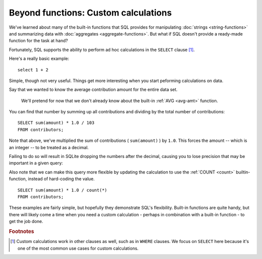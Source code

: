 Beyond functions: Custom calculations
~~~~~~~~~~~~~~~~~~~~~~~~~~~~~~~~~~~~~

We've learned about many of the built-in functions that SQL provides for manipulating
:doc:`strings <string-functions>` and summarizing data
with :doc:`aggregates <aggregate-functions>`. But what if SQL doesn't provide 
a ready-made function for the task at hand?

Fortunately, SQL supports the ability to perform ad hoc calculations
in the ``SELECT`` clause [#f1]_.

Here's a really basic example:

::

   select 1 + 2

|one_plus_two|

Simple, though not very useful. Things get more interesting
when you start peforming calculations on data.

Say that we wanted to know the average contribution amount for the entire data set.

   We'll pretend for now that we don't already know about the built-in
   :ref:`AVG <avg-amt>` function.

You can find that number by summing up all contributions and
dividing by the total number of contributions:

::

   SELECT sum(amount) * 1.0 / 103
   FROM contributors;

|avg_contrib_hardcoded_count|

Note that above, we've multiplied the sum of contributions ( ``sum(amount)`` )
by ``1.0``. This forces the amount -- which is an integer -- to be treated
as a decimal.

Failing to do so will result in SQLite dropping the numbers after the decimal,
causing you to lose precision that may be important in a given query:

|avg_non_decimal|

Also note that we can make this query more flexible by updating
the calculation to use the :ref:`COUNT <count>` builtin-function,
instead of hard-coding the value.

::

   SELECT sum(amount) * 1.0 / count(*)
   FROM contributors;

|avg_contrib_dynamic_count|

These examples are fairly simple, but hopefully they demonstrate SQL's flexibility.
Built-in functions are quite handy, but there will likely come a time when
you need a custom calculation - perhaps in combination with a built-in function -
to get the job done.

.. |one_plus_two| image:: ../_static/part2/one_plus_two.png
.. |avg_contrib_hardcoded_count| image:: ../_static/part2/avg_contrib_hardcoded_count.png
.. |avg_non_decimal| image::  ../_static/part2/avg_non_decimal.png
.. |avg_contrib_dynamic_count| image:: ../_static/part2/avg_contrib_dynamic_count.png

.. rubric:: Footnotes

.. [#f1] Custom calculations work in other clauses as well, such
   as in ``WHERE`` clauses. We focus on ``SELECT`` here because it's
   one of the most common use cases for custom calculations.
